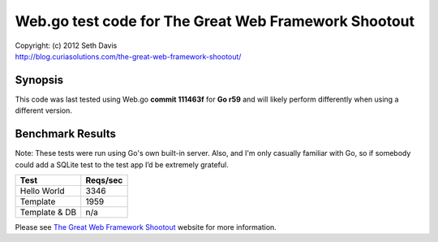 ================================================================================
Web.go test code for The Great Web Framework Shootout
================================================================================

| Copyright: (c) 2012 Seth Davis
| http://blog.curiasolutions.com/the-great-web-framework-shootout/


Synopsis
--------------------------------------------------------------------------------

This code was last tested using Web.go **commit 111463f** for **Go r59** and
will likely perform differently when using a different version.


Benchmark Results
--------------------------------------------------------------------------------

Note: These tests were run using Go's own built-in server. Also, and I'm only
casually familiar with Go, so if somebody could add a SQLite test to the test
app I’d be extremely grateful.


=============        ========
Test                 Reqs/sec
=============        ========
Hello World              3346
Template                 1959
Template & DB             n/a
=============        ========


Please see `The Great Web Framework Shootout`_ website for more information.

.. _The Great Web Framework Shootout:
   http://blog.curiasolutions.com/the-great-web-framework-shootout/
